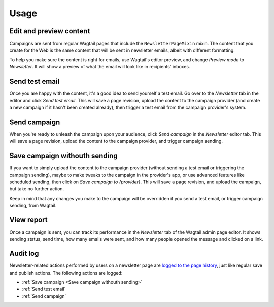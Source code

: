 Usage
=====

Edit and preview content
------------------------

Campaigns are sent from regular Wagtail pages that include the
``NewsletterPageMixin`` mixin. The content that you create for the Web is the
same content that will be sent in newsletter emails, albeit with different
formatting.

To help you make sure the content is right for emails, use Wagtail's editor
preview, and change *Preview mode* to *Newsletter*. It will show a preview of
what the email will look like in recipients' inboxes.

Send test email
---------------

Once you are happy with the content, it's a good idea to send yourself a test
email. Go over to the *Newsletter* tab in the editor and click *Send test
email*. This will save a page revision, upload the content to the campaign
provider (and create a new campaign if it hasn't been created already), then
trigger a test email from the campaign provider's system.

Send campaign
-------------

When you're ready to unleash the campaign upon your audience, click *Send
campaign* in the *Newsletter* editor tab. This will save a page revision,
upload the content to the campaign provider, and trigger campaign sending.

Save campaign withouth sending
------------------------------

If you want to simply upload the content to the campaign provider (without
sending a test email or triggering the campaign sending), maybe to make tweaks
to the campaign in the provider's app, or use advanced features like scheduled
sending, then click on *Save campaign to {provider}*. This will save a page
revision, and upload the campaign, but take no further action.

Keep in mind that any changes you make to the campaign will be overridden if
you send a test email, or trigger campaign sending, from Wagtail.

View report
-----------

Once a campaign is sent, you can track its performance in the *Newsletter* tab
of the Wagtail admin page editor. It shows sending status, send time, how many
emails were sent, and how many people opened the message and clicked on a link.

Audit log
---------

Newsletter-related actions performed by users on a newsletter page are `logged
to the page history`_, just like regular save and publish actions. The following
actions are logged:

- :ref:`Save campaign <Save campaign withouth sending>`
- :ref:`Send test email`
- :ref:`Send campaign`

.. _logged to the page history: https://docs.wagtail.org/en/stable/extending/audit_log.html
